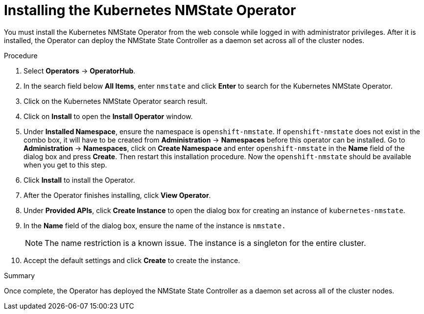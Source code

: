 // This is included in the following assemblies:
//
// networking/k8s_nmstate/k8s-nmstate-about-the-kubernetes-nmstate-operator.adoc

[id="installing-the-kubernetes-nmstate-operator_{context}"]

= Installing the Kubernetes NMState Operator

You must install the Kubernetes NMState Operator from the web console while logged in with administrator privileges. After it is installed, the Operator can deploy the NMState State Controller as a daemon set across all of the cluster nodes.

.Procedure

. Select *Operators* -> *OperatorHub*.

. In the search field below *All Items*, enter `nmstate` and click *Enter*  to search for the Kubernetes NMState Operator.

. Click on the Kubernetes NMState Operator search result.

. Click on *Install* to open the *Install Operator* window.

. Under *Installed Namespace*, ensure the namespace is `openshift-nmstate`. If `openshift-nmstate` does not exist in the combo box, it will have to be created from *Administration* -> *Namespaces* before this operator can be installed. Go to *Administration* -> *Namespaces*, click on *Create Namespace* and enter `openshift-nmstate` in the *Name* field of the dialog box and press *Create*. Then restart this installation procedure. Now the `openshift-nmstate` should be available when you get to this step.

. Click *Install* to install the Operator.

. After the Operator finishes installing, click *View Operator*.

. Under *Provided APIs*, click *Create Instance* to open the dialog box for creating an instance of `kubernetes-nmstate`.

. In the *Name* field of the dialog box, ensure the name of the instance is `nmstate.`
+
[NOTE]
====
The name restriction is a known issue. The instance is a singleton for the entire cluster.
====

. Accept the default settings and click *Create* to create the instance.

.Summary

Once complete, the Operator has deployed the NMState State Controller as a daemon set across all of the cluster nodes.
